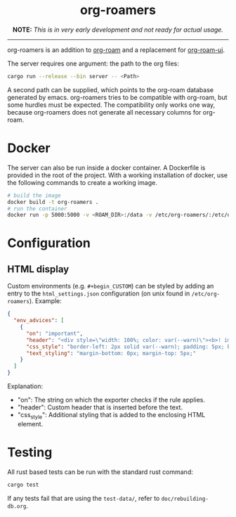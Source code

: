 #+html: <div align="center">
* *org-roamers*
*NOTE:* /This is in very early development and not ready for actual
usage./
#+html: </div>
-----

org-roamers is an addition to [[https://github.com/org-roam/org-roam][org-roam]] and a replacement for
[[https://github.com/org-roam/org-roam-ui][org-roam-ui]].

The server requires one argument: the path to the org files:

#+begin_src sh
cargo run --release --bin server -- <Path>
#+end_src

A second path can be supplied, which points to the org-roam database
generated by emacs. org-roamers tries to be compatible with org-roam,
but some hurdles must be expected. The compatibility only works one
way, because org-roamers does not generate all necessary columns for
org-roam.

* Docker
The server can also be run inside a docker container. A Dockerfile is
provided in the root of the project. With a working installation of
docker, use the following commands to create a working image.

#+begin_src sh
# build the image
docker build -t org-roamers .
# run the container
docker run -p 5000:5000 -v <ROAM_DIR>:/data -v /etc/org-roamers/:/etc/org-roamers/ org-roamers
#+end_src

* Configuration
** HTML display
Custom environments (e.g. =#+begin_CUSTOM=) can be styled by adding an
entry to the =html_settings.json= configuration (on unix found in
=/etc/org-roamers=). Example:

#+begin_src json
{
  "env_advices": [
    {
      "on": "important",
      "header": "<div style=\"width: 100%; color: var(--warn)\"><b>! important</b></div>",
      "css_style": "border-left: 2px solid var(--warn); padding: 5px; background-color: color-mix(in srgb, var(--warn), var(--surface))",
      "text_styling": "margin-bottom: 0px; margin-top: 5px;"
    }
  ]
}
#+end_src

Explanation:
- "on": The string on which the exporter checks if the rule applies.
- "header": Custom header that is inserted before the text.
- "css_style": Additional styling that is added to the enclosing HTML
  element.

* Testing
All rust based tests can be run with the standard rust command:

#+begin_src sh
cargo test
#+end_src

If any tests fail that are using the =test-data/=, refer to =doc/rebuilding-db.org=.
